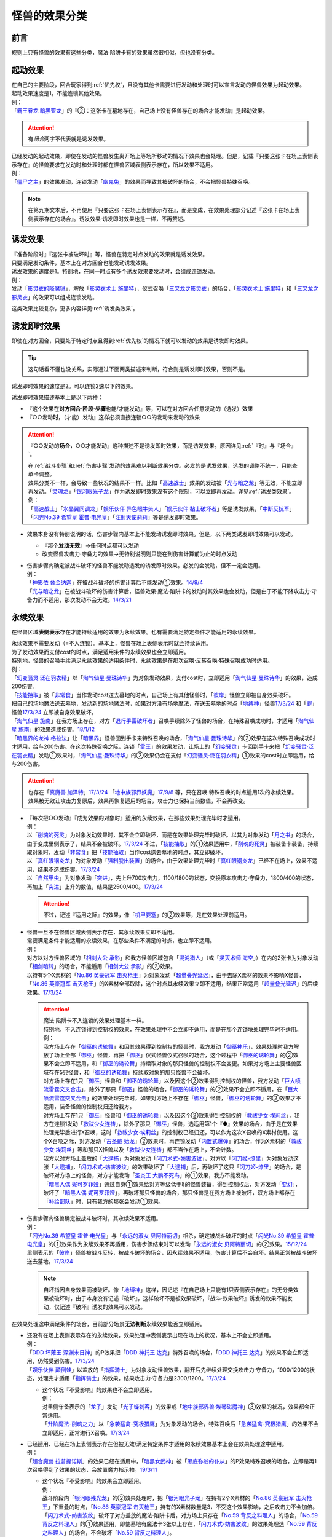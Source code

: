 .. _怪兽的效果分类:

==================
怪兽的效果分类
==================

前言
=======

规则上只有怪兽的效果有这些分类，魔法·陷阱卡有的效果虽然很相似，但也没有分类。

起动效果
===========

| 在自己的主要阶段，回合玩家得到\ :ref:`优先权`\ ，且没有其他卡需要进行发动和处理时可以宣言发动的怪兽效果为起动效果。
| 起动效果速度是1。不能连锁其他效果。
| 例：
| 「`霸王眷龙 暗黑亚龙`_」的『②：这张卡在墓地存在，自己场上没有怪兽存在的场合才能发动』是起动效果。

.. attention:: 有\ *场合*\ 两字不代表就是诱发效果。

| 已经发动的起动效果，即使在发动的怪兽发生离开场上等场所移动的情况下效果也会处理。但是，记载『只要这张卡在场上表侧表示存在』的怪兽要求在发动时和处理时都在怪兽区域表侧表示存在，所以效果不适用。
| 例：
| 「`僵尸之主`_」的效果发动，连锁发动「`幽鬼兔`_」的效果而导致其被破坏的场合，不会把怪兽特殊召唤。

.. note:: 在第九期文本后，不再使用『只要这张卡在场上表侧表示存在』，而是变成，在效果处理部分记述『这张卡在场上表侧表示存在的场合』。诱发效果·诱发即时效果也是一样，不再赘述。

诱发效果
===========

| 『准备阶段时』『这张卡被破坏时』等，怪兽在特定时点发动的效果就是诱发效果。
| 只要满足发动条件，基本上在对方回合也能发动诱发效果。
| 诱发效果的速度是1。特别地，在同一时点有多个诱发效果要发动时，会组成连锁发动。
| 例：
| 发动「`影灵衣的降魔镜`_」，解放「`影灵衣术士 施里特`_」，仪式召唤「`三叉龙之影灵衣`_」的场合，「`影灵衣术士 施里特`_」和「`三叉龙之影灵衣`_」的效果可以组成连锁发动。

这类效果比较复杂，更多内容详见\ :ref:`诱发类效果`\ 。

.. _诱发即时效果:

诱发即时效果
===============

| 即使在对方回合，只要处于特定时点且得到\ :ref:`优先权`\ 的情况下就可以发动的效果是诱发即时效果。

.. tip:: 这句话看不懂也没关系，实际通过下面两类描述来判断，符合则是诱发即时效果，否则不是。

| 诱发即时效果的速度是2。可以连锁2速以下的效果。

诱发即时效果描述基本上是以下两种：

- 『这个效果在\ **对方回合·阶段·步骤**\ 也能/才能发动』等，可以在对方回合任意发动的（选发）效果
- 『○○发动\ **时**\ ，（才能）发动』这样必须直接连锁○○的发动来发动的效果

.. attention:: 

   『○○发动的\ **场合**\ ，○○才能发动』这种描述不是诱发即时效果，而是诱发效果。原因详见\ :ref:`『时』与『场合』`\ 。

   | 在\ :ref:`战斗步骤`\ 和\ :ref:`伤害步骤`\ 发动的效果难以判断效果分类。必发的是诱发效果，选发的调整不统一，只能查单卡调整。
   | 效果分类不一样，会导致一些状况的结果不一样。比如「`高速战士`_」效果的发动被「`光与暗之龙`_」等无效，不能立即再发动。「`灵魂龙`_」「`银河眼光子龙`_」作为诱发即时效果没有这个限制，可以立即再发动。详见\ :ref:`诱发类效果`\ 。
   | 例：
   | 「`高速战士`_」「`水晶翼同调龙`_」「`娱乐伙伴 异色眼牛头人`_」「`娱乐伙伴 黏土破坏者`_」等是诱发效果，「`中断反抗军`_」「`闪光No.39 希望皇 霍普·电光皇`_」「`注射天使莉莉`_」等是诱发即时效果。

-  效果本身没有特别说明的话，伤害步骤内基本上不能发动诱发即时效果。但是，以下两类诱发即时效果可以发动。

   -  『那个\ **发动无效**\ 』→任何时点都可以发动
   -  改变怪兽攻击力·守备力的效果→无特别说明则只能在到伤害计算前为止的时点发动

-  | 伤害步骤内确定被战斗破坏的怪兽不能发动选发的诱发即时效果。必发的会发动，但不一定会适用。
   | 例：
   | 「`神影依 舍金纳迦`_」在被战斗破坏的伤害计算后不能发动①效果。\ `14/9/4 <http://www.db.yugioh-card.com/yugiohdb/faq_search.action?ope=5&fid=13562&keyword=&tag=-1>`__
   | 「`光与暗之龙`_」在被战斗破坏的伤害计算后，怪兽效果·魔法·陷阱卡的发动时其效果也会发动，但是由于不能下降攻击力·守备力而不适用，那次发动不会无效。\ `14/3/21 <http://www.db.yugioh-card.com/yugiohdb/faq_search.action?ope=5&fid=12735>`__

.. _永续效果:

永续效果
===========

在怪兽区域\ **表侧表示**\ 存在才能持续适用的效果为永续效果。也有需要满足特定条件才能适用的永续效果。

| 永续效果不需要发动（=不入连锁）。基本上，怪兽在场上表侧表示时就会持续适用。
| 为了发动效果而支付cost的时点，满足适用条件的永续效果也会立即适用。
| 特别地，怪兽的召唤手续满足永续效果的适用条件时，永续效果是在那次召唤·反转召唤·特殊召唤成功时适用。
| 例：
| 「`幻变骚灵·泛在羽衣精`_」以「`淘气仙星·曼珠诗华`_」为对象发动效果，支付cost时，立即适用「`淘气仙星·曼珠诗华`_」的效果，造成200伤害。
| 「`技能抽取`_」被「`非常食`_」当作发动cost送去墓地的时点，自己场上有其他怪兽时，「`彼岸`_」怪兽立即被自身效果破坏。
| 把自己的场地魔法送去墓地，发动新的场地魔法时，如果对方没有场地魔法，在送去墓地的时点「`地缚神`_」怪兽\ `17/3/24 <https://www.db.yugioh-card.com/yugiohdb/faq_search.action?ope=5&fid=8335&request_locale=ja>`__ 和「`罪`_」怪兽\ `17/3/24 <https://www.db.yugioh-card.com/yugiohdb/faq_search.action?ope=5&fid=9561&request_locale=ja>`__ 立即被自身效果破坏。
| 「`淘气仙星·施南`_」在我方场上存在，对方「`退行手雷破坏者`_」召唤手续除外了怪兽的场合，在特殊召唤成功时，才适用「`淘气仙星 施南`_」的效果造成伤害。\ `18/1/12 <https://www.db.yugioh-card.com/yugiohdb/faq_search.action?ope=5&fid=21740&request_locale=ja>`__
| 「`暗黑界的龙神 格拉法`_」让「`暗黑界`_」怪兽回到手卡来特殊召唤的场合，「`淘气仙星·曼珠诗华`_」的②效果在这次特殊召唤成功时才适用，给与200伤害。在这次特殊召唤之际，连锁「`雷王`_」的效果发动，让场上的「`幻变骚灵`_」卡回到手卡来把「`幻变骚灵·泛在羽衣精`_」发动①效果时，「`淘气仙星·曼珠诗华`_」的②效果仍会在支付「`幻变骚灵·泛在羽衣精`_」①效果的cost时立即适用，给与200伤害。

.. attention:: 也存在「`真魔兽 加泽特`_」\ `17/3/24 <https://www.db.yugioh-card.com/yugiohdb/faq_search.action?ope=5&fid=14300&keyword=&tag=-1&request_locale=ja>`__ 「`地中族邪界妖魔`_」\ `17/9/8 <https://www.db.yugioh-card.com/yugiohdb/faq_search.action?ope=5&fid=21394&keyword=&tag=-1&request_locale=ja>`__ 等，只在召唤·特殊召唤的时点适用1次的永续效果。效果被无效让攻击力复原后，效果再恢复适用的场合，攻击力也保持当前数值，不会再改变。

-  | 『每次把○○发动』『成为效果的对象时』适用的永续效果，在那些效果处理完毕时才适用。
   | 例：
   | 以「`削魂的死灵`_」为对象发动效果时，其不会立即破坏，而是在效果处理完毕时破坏。以其为对象发动「`月之书`_」的场合，由于变成里侧表示了，结果不会被破坏。\ `17/3/24 <https://www.db.yugioh-card.com/yugiohdb/faq_search.action?ope=5&fid=9199&keyword=&tag=-1&request_locale=ja>`__ 不过，「`技能抽取`_」的①效果适用中，「`削魂的死灵`_」被装备卡装备，持续取对象时，发动「`非常食`_」把「`技能抽取`_」当作cost送去墓地的时点，其立即破坏。
   | 以「`真红眼钢炎龙`_」为对象发动「`强制脱出装置`_」的场合，由于效果处理完毕时「`真红眼钢炎龙`_」已经不在场上，效果不适用，结果不造成伤害。\ `17/3/24 <https://www.db.yugioh-card.com/yugiohdb/faq_search.action?ope=5&fid=15434&request_locale=ja>`__
   | 以「`自然甲虫`_」为对象发动「`突进`_」，先上升700攻击力，1100/1800的状态，交换原本攻击力·守备力，1800/400的状态，再加上「`突进`_」上升的数值，结果是2500/400。\ `17/3/24 <https://www.db.yugioh-card.com/yugiohdb/faq_search.action?ope=5&fid=7&request_locale=ja>`__

   .. attention:: 不过，记述『适用之际』的效果，像「`机甲要塞`_」的②效果等，是在效果处理前适用。

-  | 怪兽一旦不在怪兽区域表侧表示存在，其永续效果立即不适用。
   | 需要满足条件才能适用的永续效果，在那些条件不满足的时点，也立即不适用。
   | 例：
   | 对方以对方怪兽区域的「`相剑大公 承影`_」和我方怪兽区域包含「`混沌猎人`_」（或「`灵灭术师 海空`_」）在内的2张卡为对象发动「`相剑暗转`_」的场合，不能适用「`相剑大公 承影`_」的②效果。
   | 以持有5个X素材的「`No.86 英豪冠军 击灭枪王`_」为对象发动「`超量叠光延迟`_」，由于去除X素材的效果不影响X怪兽，「`No.86 英豪冠军 击灭枪王`_」的X素材全部取除，这个时点其永续效果立即不适用，结果正常适用「`超量叠光延迟`_」的后续效果。\ `17/3/24 <https://www.db.yugioh-card.com/yugiohdb/faq_search.action?ope=5&fid=6890&keyword=&tag=-1&request_locale=ja>`__

   .. attention::

      | 魔法·陷阱卡不入连锁的效果处理基本一样。
      | 特别地，不入连锁得到控制权的效果，在效果处理中不会立即不适用，而是在那个连锁块处理完毕时不适用。
      | 例：
      | 我方场上存在「`御巫的诱轮舞`_」和因其效果得到控制权的怪兽时，我方发动「`御巫神乐`_」，效果处理时我方解放了场上全部「`御巫`_」怪兽，再把「`御巫`_」仪式怪兽仪式召唤的场合，这个过程中「`御巫的诱轮舞`_」的②效果不会立即不适用，和「`御巫的诱轮舞`_」持续取对象的那只怪兽的控制权不会变更。如果对方场上主要怪兽区域存在5只怪兽，和「`御巫的诱轮舞`_」持续取对象的那只怪兽不会破坏。
      | 对方场上存在1只「`御巫`_」怪兽和「`御巫的诱轮舞`_」以及因这个②效果得到控制权的怪兽，我方发动「`巨大喷流雷霆交叉合击`_」，除外了那只「`御巫`_」怪兽的场合，「`御巫的诱轮舞`_」的②效果不会立即不适用，在「`巨大喷流雷霆交叉合击`_」的效果处理完毕时，如果对方场上不存在「`御巫`_」怪兽，「`御巫的诱轮舞`_」的②效果才不适用，装备怪兽的控制权归还给我方。
      | 对方场上存在1只「`御巫`_」怪兽和「`御巫的诱轮舞`_」以及因这个②效果得到控制权的「`救祓少女·埃莉丝`_」，我方在连锁1发动「`救祓少女连祷`_」，除外了那只「`御巫`_」怪兽，选适用第1个『●』效果的场合，由于是在效果处理完毕后进行X召唤，这时「`救祓少女·埃莉丝`_」的控制权已经归还，可以作为这次X召唤的X素材使用。这个X召唤之际，对方发动「`古圣戴 始龙`_」②效果时，再连锁发动「`内置式爆弹`_」的场合，作为X素材的「`救祓少女·埃莉丝`_」等和那只X怪兽以及「`救祓少女连祷`_」都不当作在场上，不会计数。
      | 我方以对方场上盖放的「`大逮捕`_」为对象发动「`闪刀术式-妨害波纹`_」，对方以「`闪刀姬-燎里`_」为对象发动这张「`大逮捕`_」，「`闪刀术式-妨害波纹`_」的效果破坏了「`大逮捕`_」后，再破坏了这只「`闪刀姬-燎里`_」的场合，是破坏对方场上的怪兽，对方才能发动「`圣炎王 大鹏不死鸟`_」的①效果，我方不能发动。
      | 「`暗黑人偶 妮可罗菲娅`_」通过自身①效果给对方等级低于8的怪兽装备，得到控制权后，对方发动「`变幻`_」，破坏了「`暗黑人偶 妮可罗菲娅`_」，再破坏那只怪兽的场合，那只怪兽是在我方场上被破坏，双方场上都存在「`补给部队`_」时，只有我方的那张会发动①效果。

-  | 伤害步骤内怪兽确定被战斗破坏时，其永续效果不适用。
   | 例：
   | 「`闪光No.39 希望皇 霍普·电光皇`_」与「`永远的淑女 贝阿特丽切`_」相杀，确定被战斗破坏的时点「`闪光No.39 希望皇 霍普·电光皇`_」的①效果作为永续效果不再适用，伤害步骤结束时可以发动「`永远的淑女 贝阿特丽切`_」的②效果。\ `15/12/24 <http://www.db.yugioh-card.com/yugiohdb/faq_search.action?ope=5&fid=8328&keyword=&tag=-1>`__
   | 里侧表示的「`彼岸`_」怪兽被战斗反转，被战斗破坏的场合，因永续效果不适用，伤害计算后不会自坏，结果正常被战斗破坏送去墓地。\ `17/3/24 <https://www.db.yugioh-card.com/yugiohdb/faq_search.action?ope=5&fid=17032&request_locale=ja>`__

   .. note:: 自坏指因自身效果而被破坏。像「`地缚神`_」这样，因记述『在自己场上只能有1只表侧表示存在』的无分类效果被破坏时，由于本身没有记述『破坏』，这样破坏不是被效果破坏，『战斗·效果破坏』诱发的效果不能发动，仅记述『破坏』诱发的效果可以发动。

在效果处理途中满足条件的场合，目前部分场景\ **无法判断**\ 永续效果能否立即适用。

-  | 还没有在场上表侧表示存在的永续效果，效果处理中表侧表示出现在场上的状况，基本上不会立即适用。
   | 例：
   | 「`DDD 坏薙王 深渊末日神`_」的P效果把「`DDD 神托王 达克`_」特殊召唤的场合，「`DDD 神托王 达克`_」的效果不会立即适用，仍然受到伤害。\ `17/3/24 <https://www.db.yugioh-card.com/yugiohdb/faq_search.action?ope=5&fid=13506&request_locale=ja>`__
   | 「`娱乐伙伴 颠倒蛙`_」以盖放的「`指挥骑士`_」为对象发动怪兽效果，翻开后先继续处理交换攻击力·守备力，1900/1200的状态，处理完才适用「`指挥骑士`_」的效果，结果攻击力·守备力是2300/1200。\ `17/3/24 <https://www.db.yugioh-card.com/yugiohdb/faq_search.action?ope=5&fid=13223&keyword=&tag=-1&request_locale=ja>`__

   -  | 这个状况『不受影响』的效果也不会立即适用。
      | 例：
      | 对里侧守备表示的「`龙子`_」发动「`光子蝶刺客`_」的效果或「`地中族邪界兽·埃琴磁魔神`_」③效果的状况，效果都会正常适用。
      | 「`升阶魔法-削魂之力`_」以「`急袭猛禽-究极猎鹰`_」为对象发动的场合，特殊召唤后「`急袭猛禽-究极猎鹰`_」的效果不会立即适用，正常进行X召唤。\ `17/3/24 <https://www.db.yugioh-card.com/yugiohdb/faq_search.action?ope=5&fid=11302&request_locale=ja>`__

-  | 已经适用、已经在场上表侧表示存在但被无效/满足特定条件才适用的永续效果基本上会在效果处理途中适用。
   | 例：
   | 「`超合魔兽 拉普提诺斯`_」的效果已经在适用中，「`暗黑女武神`_」被「`恩底弥翁的仆从`_」的P效果特殊召唤的场合，立即是再1次召唤得到了效果的状态，会放置魔力指示物。\ `19/3/11 <https://www.db.yugioh-card.com/yugiohdb/faq_search.action?ope=5&fid=22532&keyword=&tag=-1&request_locale=ja>`__

   -  | 这个状况『不受影响』的效果会立即适用。
      | 例：
      | 战斗阶段内「`银河眼残光龙`_」的②效果处理时，把「`银河眼光子龙`_」在持有2个X素材的「`No.86 英豪冠军 击灭枪王`_」下重叠的时点，「`No.86 英豪冠军 击灭枪王`_」持有的X素材数量是3，不受这个效果影响，之后攻击力不会加倍。
      | 「`闪刀术式-妨害波纹`_」破坏了对方盖放的魔法·陷阱卡后，对方场上只存在「`No.59 背反之料理人`_」的场合，「`No.59 背反之料理人`_」的①效果适用，即使墓地有魔法卡3张以上存在，「`闪刀术式-妨害波纹`_」的效果处理选「`No.59 背反之料理人`_」的场合，不会破坏「`No.59 背反之料理人`_」。
      | 我方场上存在表侧表示的「`技能抽取`_」和效果无效的「`急袭猛禽-究极猎鹰`_」，对方以「`技能抽取`_」和1张「`魔术师`_」P怪兽卡为对象发动「`时空之灵摆读阵`_」的②效果，效果处理时那张「`魔术师`_」P怪兽卡不在场上，结果只破坏了「`技能抽取`_」，『可以选场上1张卡送去墓地』处理时，选「`急袭猛禽-究极猎鹰`_」的场合，由于「`急袭猛禽-究极猎鹰`_」的①效果恢复适用，不会送去墓地。
      | 我方以自己场上1只「`淘气仙星`_」怪兽和「`No.59 背反之料理人`_」为对象发动「`淘气仙星的花束`_」，对方连锁发动「`旋风`_」破坏「`淘气仙星的花束`_」，结果那只「`淘气仙星`_」怪兽回到手卡时，我方场上只存在「`No.59 背反之料理人`_」的场合，「`No.59 背反之料理人`_」的①效果适用，不会上升攻击力。

   -  | 『不会被效果破坏』『代替破坏』的效果可以立即适用。
      | 例：
      | 「`不死之魔王 骸骨恶魔`_」的效果适用中，里侧表示的守备力2000以下的不死族怪兽被「`蓄积硫酸的落穴`_」翻开的场合不会被破坏，保持表侧守备表示。\ `15/8/2 <http://yugioh-wiki.net/index.php?%A1%D4%A5%A2%A5%F3%A5%C7%A5%C3%A5%C8%A1%A6%A5%B9%A5%AB%A5%EB%A1%A6%A5%C7%A1%BC%A5%E2%A5%F3%A1%D5#faq>`__
      | 里侧表示的守备力2000以下的「`狱火机`_」怪兽被「`蓄积硫酸的落穴`_」的效果翻开的场合，可以适用墓地「`炼狱的死徒`_」的②效果作为破坏的代替而除外。\ `17/3/24 <https://www.db.yugioh-card.com/yugiohdb/faq_search.action?ope=5&fid=14206&request_locale=ja>`__
      | 「`武神帝-迦具土`_」在场上存在时，「`蓄积硫酸的落穴`_」翻开「`武神-倭`_」的场合，可以适用「`武神帝-迦具土`_」的效果作为破坏的代替而取除1个X素材。

-  | 不入连锁的改变表示形式等，部分效果不管是否已经在场上表侧表示存在，都不会在效果处理途中立即适用。
   | 例：
   | 「`No.41 泥睡魔兽 睡梦貘`_」在对方场上表侧守备表示存在时，那个②效果是在一个连锁块处理完毕时才适用。我方发动「`征服斗魂 螺旋流辻风`_」把守备表示的「`征服斗魂`_」怪兽变成攻击表示后，选「`No.41 泥睡魔兽 睡梦貘`_」变成里侧守备表示的场合，那只变成攻击表示的「`征服斗魂`_」怪兽就这样保持攻击表示。\ `25/6/13 <https://www.db.yugioh-card.com/yugiohdb/faq_search.action?ope=5&fid=24186&keyword=&tag=-1&request_locale=ja>`__
   | 场上存在「`等级限制B地区`_」时，「`超重武者 大八-8`_」可以发动③效果。这时，「`超重武者 大八-8`_」变成攻击表示后，要先进行『从卡组把1只「`超重武者装留`_」怪兽加入手卡』的处理，在这个效果处理完毕时，「`超重武者 大八-8`_」再立即变成守备表示。\ `23/7/15 <https://www.db.yugioh-card.com/yugiohdb/faq_search.action?ope=5&fid=20287&keyword=&tag=-1&request_locale=ja>`__

   -  | 『效果无效』的效果不会立即适用。
      | 例：
      | 「`停战协定`_」把里侧的「`人造人-念力震慑者`_」反转，会继续给予对方效果伤害。\ `15/6/25 <http://www.db.yugioh-card.com/yugiohdb/faq_search.action?ope=5&fid=10072&keyword=&tag=-1>`__
      | 「`幻变骚灵协议`_」效果适用中，被「`技能抽取`_」等效果无效的「`幻变骚灵·网络傀儡师`_」发动效果，把「`幻变骚灵协议`_」送去墓地的场合，后续处理正常进行，仍会特殊召唤怪兽。\ `18/9/3 <https://www.db.yugioh-card.com/yugiohdb/faq_search.action?ope=5&fid=193&keyword=&tag=-1&request_locale=ja>`__

      .. attention::

         | 特别地，「`王家长眠之谷`_」在处理途中适用的场合，会让涉及墓地的效果立即不适用。但这不是把那个效果无效。
         | 例：
         | 对方场上存在「`王家长眠之谷`_」，自己场上存在「`封印师 明晴`_」「`魔法封印咒符`_」和宣言恐龙族的「`DNA改造手术`_」，以「`封印师 明晴`_」和墓地1只怪兽为对象发动「`辉龙星-蚣蝮`_」「`食魂窃蛋龙`_」②效果的场合，「`封印师 明晴`_」破坏的时点「`魔法封印咒符`_」也被破坏，「`王家长眠之谷`_」的效果适用，不会从墓地特殊召唤怪兽。19/10/11
         | 「`幻变骚灵协议`_」「`王家长眠之谷`_」的②效果适用中，「`幻变骚灵·网络傀儡师`_」发动效果，处理时即使不是把「`幻变骚灵协议`_」送去墓地，这个效果也不适用（不是无效）。\ `22/2/6 <https://www.db.yugioh-card.com/yugiohdb/faq_search.action?ope=5&fid=14915&keyword=&tag=-1&request_locale=ja>`__

-  | 部分效果不管是否已经在场上表侧表示，都会在效果处理途中立即适用。
   | 例：
   | 「`混沌无限`_」的效果处理时让里侧表示的「`虚无魔人`_」变成表侧表示的场合，「`虚无魔人`_」的效果立即适用，特殊召唤的处理不进行。\ `18/2/1 <http://yugioh-wiki.net/index.php?%A1%D4%A5%AB%A5%AA%A5%B9%A1%A6%A5%A4%A5%F3%A5%D5%A5%A3%A5%CB%A5%C6%A5%A3%A1%D5#faq>`__

-  | 部分效果非常难以判断，特定场景的处理不同。
   | 例：
   | 「`地缚神 维拉科查·拉斯卡`_」召唤成功时发动效果，让场地魔法回到卡组的场合，自身效果不会立即适用，而是在效果处理完毕时适用。\ `17/3/24 <https://www.db.yugioh-card.com/yugiohdb/faq_search.action?ope=5&fid=9006&keyword=&tag=-1&request_locale=ja>`__
   | 对方场上没有场地魔法，自己发动「`虚拟世界`_」把当前的场地魔法送去墓地时，「`罪`_」怪兽立即被破坏，再发动新的场地魔法。\ `17/7/13 <https://www.db.yugioh-card.com/yugiohdb/faq_search.action?ope=5&fid=14639&request_locale=ja>`__ 此外，这个场合「`地缚神 维拉科查·拉斯卡`_」也一样立即被破坏。

   .. attention::

      | 此处「`地缚神`_」怪兽等的自坏类永续效果似乎只在场地魔法交替时会立即破坏自身。其他场景的效果处理时不能立即适用自身的永续效果。
      | 例：
      | 「`御巫的水舞蹈`_」装备在「`彼岸`_」怪兽或「`罪`_」怪兽上，发动②效果，特殊召唤了「`御巫`_」怪兽后，装备给那只怪兽的状况，「`彼岸`_」怪兽的②效果或「`罪`_」怪兽的③效果不会立即适用，不会破坏，回到手卡。
      | 场上没有场地魔法，我方怪兽区域存在装备了对方「`御巫的水舞蹈`_」的「`罪`_」怪兽时，对方发动「`废铁双生龙`_」的『选择的自己的卡破坏，选择的对方的卡回到手卡』效果，破坏「`御巫的水舞蹈`_」的时点，「`罪`_」怪兽不会立即破坏，对方可以让「`罪`_」怪兽回到手卡。
      | 场上没有场地魔法，我方怪兽区域存在装备了对方「`御巫的水舞蹈`_」的「`罪`_」怪兽时，对方把风属性怪兽解放上级召唤「`烈风帝 莱扎`_」成功时发动①效果，『那些卡用喜欢的顺序回到持有者卡组最上面』处理时，让「`御巫的水舞蹈`_」回到卡组后，「`罪`_」怪兽不会立即破坏，『●可以以场上1张卡为对象回到持有者手卡』处理时对方可以让「`罪`_」怪兽回到手卡。
      | 只有对方场上存在场地魔法，我方场上存在「`罪`_」怪兽时，对方发动「`废铁双生龙`_」的『选择的自己的卡破坏，选择的对方的卡回到手卡』效果，破坏场地魔法的时点，「`罪`_」怪兽不会立即破坏，对方可以让「`罪`_」怪兽回到手卡。
      | 只有对方场上存在场地魔法，我方场上存在「`罪`_」怪兽时，对方把风属性怪兽解放上级召唤「`烈风帝 莱扎`_」成功时发动①效果，『那些卡用喜欢的顺序回到持有者卡组最上面』处理时，让场地魔法回到卡组后，「`罪`_」怪兽不会立即破坏，『●可以以场上1张卡为对象回到持有者手卡』处理时对方可以让「`罪`_」怪兽回到手卡。
      | 对方场上存在「`地缚神 真红莲新星`_」，「`混沌魅惑的女王`_」发动②效果，装备另1张「`地缚神 真红莲新星`_」，卡名变成同名卡的场合，可以再从自己的卡组·墓地把1只暗属性「`魅惑的女王`_」怪兽特殊召唤，之后由于场上只能存在1只「`地缚神`_」怪兽，这只「`混沌魅惑的女王`_」立即破坏。

.. _无种类效果:

无种类效果
=============

| 不属于永续效果、起动效果、诱发效果、诱发即时效果中任意一种的怪兽效果称为无种类效果。
| 基本上无种类效果不入连锁。特别地，「`巴比伦栗子`_」的③效果是需要发动的无种类效果。\ `21/6/12 <https://www.db.yugioh-card.com/yugiohdb/faq_search.action?ope=4&cid=16401&request_locale=ja>`__

-  | 无种类效果属于怪兽效果。因此\ **可以被无效**\ 。
   | 例：
   | 场上效果无效状态的「`影灵衣术士 施里特`_」的①效果不适用。
   | 「`王家长眠之谷`_」的②效果适用中，墓地「`暗黑界的龙神 格拉法`_」把自身特殊召唤的效果会被无效且不能使用，不能只让怪兽回到手卡。\ `16/12/17 <http://www.db.yugioh-card.com/yugiohdb/faq_search.action?ope=5&fid=20408&keyword=&tag=-1>`__
   | 如何判断一只怪兽的召唤手续是不是怪兽效果→\ :ref:`特殊召唤怪兽`\ 。

-  | 无种类效果基本上不需要发动=不入连锁。与永续效果的区别是\ **即使不在场上表侧表示存在**\ 也\ **可能适用**\ 。
   | 被战斗破坏确定时，无种类效果是否仍适用\ **难以判断**\ 。
   | 例：
   | 解放怪兽·永续陷阱上级召唤的「`真龙剑皇 卓辉星·拼图`_」被战斗破坏的伤害计算后，自身无种类效果不适用。
   | 场上已经表侧表示存在1只效果被无效的「`地缚神`_」怪兽，用「`天威之龙鬼神`_」攻击里侧表示的「`地缚神`_」怪兽，其被战斗破坏的场合，也会在伤害计算后就因数量限制破坏送去墓地，「`天威之龙鬼神`_」的②效果不会发动。
   | 场上存在「`技能抽取`_」「`罪 青眼白龙`_」时，手卡「`罪 青眼白龙`_」的效果没被无效，仍然不能特殊召唤。\ `17/3/24 <https://www.db.yugioh-card.com/yugiohdb/faq_search.action?ope=5&fid=9563&request_locale=ja>`__
   | 「`沼地的魔神王`_」「`心眼的女神`_」「`寄生融合虫`_」等可以代替作为融合素材的无种类效果，在手卡·场上·墓地存在时都可以适用。在卡组存在的场合不适用。\ `17/3/24 <https://www.db.yugioh-card.com/yugiohdb/faq_search.action?ope=5&fid=13184&request_locale=ja>`__ 被除外的状态也不适用。\ `17/3/24 <https://www.db.yugioh-card.com/yugiohdb/faq_search.action?ope=5&fid=20116&request_locale=ja>`__

   .. attention:: 「`地缚神`_」等数量限制效果本身没有记述『破坏』，这样被破坏不是被效果破坏。「`地缚大神官`_」的效果适用中，是让「`地缚神`_」怪兽在没有场地魔法时不会被破坏。\ `16/8/25 <https://www.db.yugioh-card.com/yugiohdb/faq_search.action?ope=4&cid=8760&request_locale=ja>`__

-  | 和永续效果一样，多个无种类效果同时满足条件时，回合玩家的优先适用，同一玩家可以自行决定适用顺序。
   | 例：
   | 自己场上2只里侧表示的「`彼岸的诗人 维吉尔`_」被「`停战协定`_」的效果反转的场合，选其中1个破坏，由于这个①效果本身没有记述『破坏』，这样被破坏不是被效果破坏，不能发动③效果。\ `17/3/24 <https://www.db.yugioh-card.com/yugiohdb/faq_search.action?ope=5&fid=17229&request_locale=ja>`__

-  | 无种类效果在效果处理途中满足条件的场合，基本上可以立即适用。
   | 例：
   | 「`暗黑女武神`_」被「`恩底弥翁的仆从`_」的P效果特殊召唤的场合，自身效果立即适用，是通常怪兽，不能放置魔力指示物。\ `19/3/11 <https://www.db.yugioh-card.com/yugiohdb/faq_search.action?ope=5&fid=22532&keyword=&tag=-1&request_locale=ja>`__

-  以下是一些无种类效果的例子：

   -  『这张卡离场时，直接从游戏中除外』
   -  『这个方法通常召唤的这张卡的原本攻击力变成～～』
   -  『这张卡在怪兽区域上被破坏的场合，可以不送去墓地当作永续魔法卡使用在自己的魔法&陷阱卡区域表侧表示放置』
   -  『这张卡可以当作魔法卡使用从手卡到魔法与陷阱卡区域盖放』
   -  『在自己场上只能有1只表侧表示存在』
   -  『这张卡可以代替1只融合素材怪兽』
   -  『用～～为素材的XYZ怪兽得到以下效果』

多个不入连锁的效果适用的场合
===============================

先后适用
------------

同一类型的多个效果适用的场合，有如下规则：

-  | 攻守等数值的增减、各种行动追加成本·条件的效果可以叠加适用。
   | 例：
   | 场上存在「`通行税`_」「`通行增税`_」各2张时，双方玩家若不支付1000基本分并把2张手卡送去墓地就不能攻击宣言。

-  | 『只有1次不被战斗破坏』『只有1次可以继续攻击』这样『只有1次』的效果，即使存在多个，结果也只有1次适用。
   | 必须适用的场合，在最初满足条件的时点立即全部适用。
   | 例：
   | 自己场上存在2只「`圣珖神龙 星尘·零`_」时，自己场上的卡被破坏之际，这2只的①效果都立即适用，不被那次破坏，之后第2次被破坏之际，正常被破坏。结果和只存在1只没有区别。\ `17/3/24 <https://www.db.yugioh-card.com/yugiohdb/faq_search.action?ope=5&fid=16069&keyword=&tag=-1&request_locale=ja>`__
   | 我方魔法·陷阱卡区域存在2张「`女神的圣弓-矢月`_」装备了不同的怪兽，对方在战斗阶段中发动效果的场合，这2张「`女神的圣弓-矢月`_」的③效果都适用，那个效果无效，这2只装备怪兽分别可以作2次攻击。\ `17/3/24 <https://www.db.yugioh-card.com/yugiohdb/faq_search.action?ope=5&fid=15882&keyword=&tag=-1&request_locale=ja>`__

-  | 变更属性·种族·表示形式等『变成』某个状态的效果，最后适用的效果决定结果。
   | 例：
   | 场上存在「`不死世界`_」，发动「`DNA改造手术`_」的场合，结果表侧表示的怪兽都变成「`DNA改造手术`_」发动时宣言的种族。场上存在「`DNA改造手术`_」，发动「`不死世界`_」的场合，表侧表示的怪兽都变成不死族。\ `17/3/24 <https://www.db.yugioh-card.com/yugiohdb/faq_search.action?ope=5&fid=7468&keyword=&tag=-1&request_locale=ja>`__
   | 「`梦幻崩影·独角兽`_」在场上存在，互相连接状态的「`幻崩`_」怪兽是3只的状况，发动「`撕裂时间的魔瞳`_」的场合，通常抽卡数量是2；发动「`撕裂时间的魔瞳`_」后，特殊召唤了「`梦幻崩影·独角兽`_」，互相连接状态的「`幻崩`_」怪兽是3只的状况，通常抽卡数量是3。\ `23/3/5 <https://yugioh-wiki.net/index.php?%C4%CC%BE%EF%A4%CE%A5%C9%A5%ED%A1%BC#faq>`__

-  | 『不能』类的效果，不论适用顺序，都会优先适用。
   | 例：
   | 场上存在「`大宇宙`_」「`王宫的铁壁`_」，不论哪个最后适用，结果都是「`王宫的铁壁`_」的①效果适用，不能把卡除外。\ `17/3/24 <https://www.db.yugioh-card.com/yugiohdb/faq_search.action?ope=5&fid=7460&keyword=&tag=-1&request_locale=ja>`__

不同类型的多个效果适用的场合，大致按类型划分，在先后适用的场合，适用顺序如下：

1. 效果无效·不受效果影响
2. 变更属性·种族·攻守·表示形式等
3. 破坏·送去墓地

| 例：
| 对方场上存在守备表示的「`No.41 泥睡魔兽 睡梦貘`_」，②效果适用中的状况，攻击表示X召唤「`DDD 双晓王 末法神`_」的场合，「`DDD 双晓王 末法神`_」的①效果先适用，不会变成守备表示，「`No.41 泥睡魔兽 睡梦貘`_」的效果无效。「`超骑甲虫 绝对大力独角仙`_」的①效果也一样，先不受这个效果影响，结果不会变成守备表示。\ `24/4/17 <https://www.db.yugioh-card.com/yugiohdb/faq_search.action?ope=5&fid=24009&keyword=&tag=-1&request_locale=ja>`__
| 自己场上存在「`群雄割据`_」和宣言魔法师族的「`DNA改造手术`_」，里侧表示的怪兽受到攻击反转的场合，先变成魔法师族，因此自己场上只有魔法师族，「`群雄割据`_」的处理不会把这只怪兽送去墓地。\ `17/3/24 <https://www.db.yugioh-card.com/yugiohdb/faq_search.action?ope=5&fid=6242&keyword=&tag=-1&request_locale=ja>`__

-  | 效果无效的不入连锁效果已经存在时，再出现不受效果影响的不入连锁效果的场合，被无效而不适用。
   | 不受效果影响的效果已经存在时，再出现效果无效的不入连锁效果的场合，不受影响，不会被无效。
   | 例：
   | 「`龙子`_」在场上存在时，特殊召唤「`命运英雄 血魔-D`_」的场合，「`龙子`_」的效果不会被无效。
   | 「`命运英雄 血魔-D`_」在场上存在时，S召唤「`龙子`_」的场合，「`龙子`_」的①效果无效，仍然会受到其他怪兽效果的影响。\ `17/3/24 <https://www.db.yugioh-card.com/yugiohdb/faq_search.action?ope=5&fid=14636&keyword=&tag=-1&request_locale=ja>`__
   | 对方场上存在2只「`命运英雄 血魔-D`_」，发动「`精神操作`_」得到1只控制权时，由于另1只的效果已经适用了，后得到的这只被无效。\ `17/3/24 <https://www.db.yugioh-card.com/yugiohdb/faq_search.action?ope=5&fid=9049&request_locale=ja>`__

同一时点适用
---------------

| 多个同类型的不入连锁效果在同一时点适用时，基本上回合玩家的先适用，非回合玩家的后适用。
| 同一玩家的状况，自行决定适用顺序。
| 例：
| 双方场上都存在「`命运英雄 血魔-D`_」时，发动「`技能抽取`_」，都被无效的状况，在我方回合，任意玩家发动「`旋风`_」破坏「`技能抽取`_」的场合，我方「`命运英雄 血魔-D`_」的①效果先适用，对方的「`命运英雄 血魔-D`_」无效；在对方回合，任意玩家发动「`旋风`_」破坏「`技能抽取`_」的场合，对方「`命运英雄 血魔-D`_」的①效果先适用，我方的「`命运英雄 血魔-D`_」无效。
| 双方场上都存在里侧表示的「`命运英雄 血魔-D`_」，发动「`停战协定`_」让它们都变成表侧表示的场合，先适用回合玩家的「`命运英雄 血魔-D`_」的①效果，结果非回合玩家的「`命运英雄 血魔-D`_」的效果被无效。\ `wiki <https://yugioh-wiki.net/index.php?%A1%D4%A3%C4%A1%DD%A3%C8%A3%C5%A3%D2%A3%CF%20%A3%C2%A3%EC%A3%EF%A3%EF%A1%DD%A3%C4%A1%D5#faq1>`__
| 自己场上存在盖放的「`邪神 神之化身`_」和「`邪神 恐惧之源`_」，因「`停战协定`_」的效果同时反转的场合，自己可以任选它们效果的适用顺序：「`邪神 神之化身`_」的②效果先适用的场合，其攻击力先变成4100，再因「`邪神 恐惧之源`_」的①效果变成2050；「`邪神 恐惧之源`_」的①效果先适用的场合，「`邪神 神之化身`_」的攻击力先减半(0/2=0)，再变成4100。\ `07/4/24 <https://yugioh-wiki.net/index.php?%A1%D4%BC%D9%BF%C0%A5%A2%A5%D0%A5%BF%A1%BC%A1%D5#faq2>`__

-  | 『效果无效』『不受效果影响』在同一时点适用的场合，『不受效果影响』先适用。
   | 例：
   | 「`技能抽取`_」的①效果适用中，我方特殊召唤了「`黑羽-重装铠翼鸦`_」，之后对方特殊召唤了「`命运英雄 血魔-D`_」的状况，不论是在哪个玩家的回合发动「`旋风`_」破坏「`技能抽取`_」，「`黑羽-重装铠翼鸦`_」的①效果先适用，不会被「`命运英雄 血魔-D`_」的①效果无效。
   | 对方场上存在「`技能抽取`_」和「`尤尼科之影灵衣`_」，我方X召唤「`急袭猛禽-究极猎鹰`_」，效果无效的状况，不论是在哪个玩家的回合发动「`旋风`_」破坏「`技能抽取`_」，「`急袭猛禽-究极猎鹰`_」的①效果先适用，不会被「`尤尼科之影灵衣`_」的②效果无效。
   | 对方场上存在「`命运英雄 血魔-D`_」，我方场上特殊召唤了「`龙子`_」，效果无效的状况，发动「`魔炮战机 达磨羯磨`_」把全场怪兽变成里侧表示，再不论是在哪个玩家的回合发动「`W星云陨石`_」让怪兽全部变成表侧表示的场合，「`龙子`_」的①效果先适用，不会被「`命运英雄 血魔-D`_」的①效果无效。
   | 因「`技能抽取`_」而被无效的「`耳边风风鸟`_」攻击对方攻击力0的怪兽，那个伤害计算时发动「`禁忌的圣典`_」，「`技能抽取`_」「`耳边风风鸟`_」都被无效的状况，伤害步骤结束时之后，「`技能抽取`_」「`耳边风风鸟`_」的效果都恢复适用的场合，「`耳边风风鸟`_」的①效果先适用，不再被无效。

   .. attention::

      | 如果是多个效果无效的效果适用中，其中1个不适用的场合，不受效果影响的效果仍然会因其他效果无效的效果适用中而被无效。
      | 例：
      | 「`技能抽取`_」的①效果适用中，召唤「`隐藏的机壳杀手 物质主义`_」，效果无效的状况，以其为对象发动「`起动的机壳`_」的场合，下个回合这只「`隐藏的机壳杀手 物质主义`_」仍然无效。\ `15/7/11 <http://yugioh-wiki.net/index.php?%A1%D4%B5%AF%C6%B0%A4%B9%A4%EB%B5%A1%B3%CC%A1%D5#faq>`__

-  | 特别地，存在一些必须适用某个效果的例子。
   | 例：
   | 「`魔犀族战士`_」和「`彼岸`_」怪兽同时特殊召唤的场合，以及「`魔犀族战士`_」存在时，特殊召唤「`彼岸`_」怪兽的场合，「`彼岸`_」怪兽都不会被自身效果破坏。\ `17/3/24 <https://www.db.yugioh-card.com/yugiohdb/faq_search.action?ope=5&fid=9054&request_locale=ja>`__

.. _`娱乐伙伴 颠倒蛙`: https://ygocdb.com/card/name/娱乐伙伴%20颠倒蛙
.. _`削魂的死灵`: https://ygocdb.com/card/name/削魂的死灵
.. _`铁兽的抗战`: https://ygocdb.com/card/name/铁兽的抗战
.. _`升阶魔法-削魂之力`: https://ygocdb.com/card/name/升阶魔法-削魂之力
.. _`炼狱的死徒`: https://ygocdb.com/card/name/炼狱的死徒
.. _`王家长眠之谷`: https://ygocdb.com/card/name/王家长眠之谷
.. _`废铁双生龙`: https://ygocdb.com/card/name/废铁双生龙
.. _`混沌猎人`: https://ygocdb.com/card/name/混沌猎人
.. _`幻变骚灵协议`: https://ygocdb.com/card/name/幻变骚灵协议
.. _`影灵衣术士 施里特`: https://ygocdb.com/card/name/影灵衣术士%20施里特
.. _`魔犀族战士`: https://ygocdb.com/card/name/魔犀族战士
.. _`巴比伦栗子`: https://ygocdb.com/card/name/巴比伦栗子
.. _`急袭猛禽-究极猎鹰`: https://ygocdb.com/card/name/急袭猛禽-究极猎鹰
.. _`非常食`: https://ygocdb.com/card/name/非常食
.. _`龙破坏之剑士-破坏剑士`: https://ygocdb.com/card/name/龙破坏之剑士-破坏剑士
.. _`御巫的水舞蹈`: https://ygocdb.com/card/name/御巫的水舞蹈
.. _`影灵衣的降魔镜`: https://ygocdb.com/card/name/影灵衣的降魔镜
.. _`破戒蛮龙-破坏龙`: https://ygocdb.com/card/name/破戒蛮龙-破坏龙
.. _`幻变骚灵·泛在羽衣精`: https://ygocdb.com/card/name/幻变骚灵·泛在羽衣精
.. _`光与暗之龙`: https://ygocdb.com/card/name/光与暗之龙
.. _`超量叠光延迟`: https://ygocdb.com/card/name/超量叠光延迟
.. _`烈风帝 莱扎`: https://ygocdb.com/card/name/烈风帝%20莱扎
.. _`不死世界`: https://ygocdb.com/card/name/不死世界
.. _`沼地的魔神王`: https://ygocdb.com/card/name/沼地的魔神王
.. _`天威之龙鬼神`: https://ygocdb.com/card/name/天威之龙鬼神
.. _`高速战士`: https://ygocdb.com/card/name/高速战士
.. _`霸王眷龙 暗黑亚龙`: https://ygocdb.com/card/name/霸王眷龙%20暗黑亚龙
.. _`武神-倭`: https://ygocdb.com/card/name/武神-倭
.. _`混沌无限`: https://ygocdb.com/card/name/混沌无限
.. _`辉龙星-蚣蝮`: https://ygocdb.com/card/name/辉龙星-蚣蝮
.. _`罪 青眼白龙`: https://ygocdb.com/card/name/罪%20青眼白龙
.. _`魔法封印咒符`: https://ygocdb.com/card/name/魔法封印咒符
.. _`星态龙`: https://ygocdb.com/card/name/星态龙
.. _`武神帝-迦具土`: https://ygocdb.com/card/name/武神帝-迦具土
.. _`铁兽战线 徒花之费莉吉特`: https://ygocdb.com/card/name/铁兽战线%20徒花之费莉吉特
.. _`DDD 神托王 达克`: https://ygocdb.com/card/name/DDD%20神托王%20达克
.. _`奇妙超量`: https://ygocdb.com/card/name/奇妙超量
.. _`地缚大神官`: https://ygocdb.com/card/name/地缚大神官
.. _`真魔兽 加泽特`: https://ygocdb.com/card/name/真魔兽%20加泽特
.. _`突进`: https://ygocdb.com/card/name/突进
.. _`封印师 明晴`: https://ygocdb.com/card/name/封印师%20明晴
.. _`淘气仙星 施南`: https://ygocdb.com/card/name/淘气仙星%20施南
.. _`王宫的铁壁`: https://ygocdb.com/card/name/王宫的铁壁
.. _`精神操作`: https://ygocdb.com/card/name/精神操作
.. _`No.86 英豪冠军 击灭枪王`: https://ygocdb.com/card/name/No.86%20英豪冠军%20击灭枪王
.. _`邪神 神之化身`: https://ygocdb.com/card/name/邪神%20神之化身
.. _`影灵衣术士 施里特`: https://ygocdb.com/card/name/影灵衣术士%20施里特
.. _`暗黑女武神`: https://ygocdb.com/card/name/暗黑女武神
.. _`技能抽取`: https://ygocdb.com/card/name/技能抽取
.. _`群雄割据`: https://ygocdb.com/card/name/群雄割据
.. _`彼岸的诗人 维吉尔`: https://ygocdb.com/card/name/彼岸的诗人%20维吉尔
.. _`狱火机`: https://ygocdb.com/?search=狱火机
.. _`彼岸`: https://ygocdb.com/?search=彼岸
.. _`地缚神`: https://ygocdb.com/?search=地缚神
.. _`强制脱出装置`: https://ygocdb.com/card/name/强制脱出装置
.. _`铁兽战线 克拉斯`: https://ygocdb.com/card/name/铁兽战线%20克拉斯
.. _`银河眼光子龙`: https://ygocdb.com/card/name/银河眼光子龙
.. _`DDD 双晓王 末法神`: https://ygocdb.com/card/name/DDD%20双晓王%20末法神
.. _`虚拟世界`: https://ygocdb.com/card/name/虚拟世界
.. _`暗黑界`: https://ygocdb.com/?search=暗黑界
.. _`大宇宙`: https://ygocdb.com/card/name/大宇宙
.. _`水晶翼同调龙`: https://ygocdb.com/card/name/水晶翼同调龙
.. _`重力炮`: https://ygocdb.com/card/name/重力炮
.. _`食魂窃蛋龙`: https://ygocdb.com/card/name/食魂窃蛋龙
.. _`幻变骚灵`: https://ygocdb.com/?search=幻变骚灵
.. _`蓄积硫酸的落穴`: https://ygocdb.com/card/name/蓄积硫酸的落穴
.. _`DDD 坏薙王 深渊末日神`: https://ygocdb.com/card/name/DDD%20坏薙王%20深渊末日神
.. _`命运英雄 血魔-D`: https://ygocdb.com/card/name/命运英雄%20血魔-D
.. _`指挥骑士`: https://ygocdb.com/card/name/指挥骑士
.. _`心眼的女神`: https://ygocdb.com/card/name/心眼的女神
.. _`幻变骚灵·网络傀儡师`: https://ygocdb.com/card/name/幻变骚灵·网络傀儡师
.. _`相剑暗转`: https://ygocdb.com/card/name/相剑暗转
.. _`月之书`: https://ygocdb.com/card/name/月之书
.. _`三叉龙之影灵衣`: https://ygocdb.com/card/name/三叉龙之影灵衣
.. _`地中族邪界妖魔`: https://ygocdb.com/card/name/地中族邪界妖魔
.. _`真龙剑皇 卓辉星·拼图`: https://ygocdb.com/card/name/真龙剑皇%20卓辉星·拼图
.. _`灵灭术师 海空`: https://ygocdb.com/card/name/灵灭术师%20海空
.. _`御巫`: https://ygocdb.com/?search=御巫
.. _`龙子`: https://ygocdb.com/card/name/龙子
.. _`超合魔兽 拉普提诺斯`: https://ygocdb.com/card/name/超合魔兽%20拉普提诺斯
.. _`灵魂龙`: https://ygocdb.com/card/name/灵魂龙
.. _`铁兽战线 姬特`: https://ygocdb.com/card/name/铁兽战线%20姬特
.. _`御前试合`: https://ygocdb.com/card/name/御前试合
.. _`暗黑界的龙神 格拉法`: https://ygocdb.com/card/name/暗黑界的龙神%20格拉法
.. _`退行手雷破坏者`: https://ygocdb.com/card/name/退行手雷破坏者
.. _`注射天使莉莉`: https://ygocdb.com/card/name/注射天使莉莉
.. _`僵尸之主`: https://ygocdb.com/card/name/僵尸之主
.. _`停战协定`: https://ygocdb.com/card/name/停战协定
.. _`邪神 恐惧之源`: https://ygocdb.com/card/name/邪神%20恐惧之源
.. _`自然甲虫`: https://ygocdb.com/card/name/自然甲虫
.. _`真红眼钢炎龙`: https://ygocdb.com/card/name/真红眼钢炎龙
.. _`No.4 猛毒刺胞 隐形水母怪`: https://ygocdb.com/card/name/No.4%20猛毒刺胞%20隐形水母怪
.. _`机甲要塞`: https://ygocdb.com/card/name/机甲要塞
.. _`闪光No.39 希望皇 霍普·电光皇`: https://ygocdb.com/card/name/闪光No.39%20希望皇%20霍普·电光皇
.. _`幽鬼兔`: https://ygocdb.com/card/name/幽鬼兔
.. _`恩底弥翁的仆从`: https://ygocdb.com/card/name/恩底弥翁的仆从
.. _`淘气仙星·施南`: https://ygocdb.com/card/name/淘气仙星·施南
.. _`永远的淑女 贝阿特丽切`: https://ygocdb.com/card/name/永远的淑女%20贝阿特丽切
.. _`地缚神 维拉科查·拉斯卡`: https://ygocdb.com/card/name/地缚神%20维拉科查·拉斯卡
.. _`寄生融合虫`: https://ygocdb.com/card/name/寄生融合虫
.. _`淘气仙星·曼珠诗华`: https://ygocdb.com/card/name/淘气仙星·曼珠诗华
.. _`罪`: https://ygocdb.com/?search=罪
.. _`中断反抗军`: https://ygocdb.com/card/name/中断反抗军
.. _`虚无魔人`: https://ygocdb.com/card/name/虚无魔人
.. _`相剑大公 承影`: https://ygocdb.com/card/name/相剑大公%20承影
.. _`人造人-念力震慑者`: https://ygocdb.com/card/name/人造人-念力震慑者
.. _`神影依 舍金纳迦`: https://ygocdb.com/card/name/神影依%20舍金纳迦
.. _`雷王`: https://ygocdb.com/card/name/雷王
.. _`不死之魔王 骸骨恶魔`: https://ygocdb.com/card/name/不死之魔王%20骸骨恶魔
.. _`DNA改造手术`: https://ygocdb.com/card/name/DNA改造手术
.. _`闪刀术式-妨害波纹`: https://ygocdb.com/card/name/闪刀术式-妨害波纹
.. _`No.59 背反之料理人`: https://ygocdb.com/card/name/No.59%20背反之料理人
.. _`银河眼残光龙`: https://ygocdb.com/card/name/银河眼残光龙
.. _`超重武者装留`: https://ygocdb.com/?search=超重武者装留
.. _`超重武者 大八-8`: https://ygocdb.com/card/name/超重武者%20大八-8
.. _`等级限制B地区`: https://ygocdb.com/card/name/等级限制B地区
.. _`No.41 泥睡魔兽 睡梦貘`: https://ygocdb.com/card/name/No.41%20泥睡魔兽%20睡梦貘
.. _`征服斗魂`: https://ygocdb.com/?search=征服斗魂
.. _`征服斗魂 螺旋流辻风`: https://ygocdb.com/card/name/征服斗魂%20螺旋流辻风
.. _`幻崩`: https://ygocdb.com/?search=幻崩
.. _`梦幻崩影·独角兽`: https://ygocdb.com/card/name/梦幻崩影·独角兽
.. _`撕裂时间的魔瞳`: https://ygocdb.com/card/name/撕裂时间的魔瞳
.. _`魔术师`: https://ygocdb.com/?search=魔术师
.. _`旋风`: https://ygocdb.com/card/name/旋风
.. _`淘气仙星`: https://ygocdb.com/?search=淘气仙星
.. _`淘气仙星的花束`: https://ygocdb.com/card/name/淘气仙星的花束
.. _`时空之灵摆读阵`: https://ygocdb.com/card/name/时空之灵摆读阵
.. _`超骑甲虫 绝对大力独角仙`: https://ygocdb.com/card/name/超骑甲虫%20绝对大力独角仙
.. _`御巫神乐`: https://ygocdb.com/card/name/御巫神乐
.. _`御巫的诱轮舞`: https://ygocdb.com/card/name/御巫的诱轮舞
.. _`巨大喷流雷霆交叉合击`: https://ygocdb.com/card/name/巨大喷流雷霆交叉合击
.. _`救祓少女连祷`: https://ygocdb.com/card/name/救祓少女连祷
.. _`救祓少女·埃莉丝`: https://ygocdb.com/card/name/救祓少女·埃莉丝
.. _`内置式爆弹`: https://ygocdb.com/card/name/内置式爆弹
.. _`闪刀姬-燎里`: https://ygocdb.com/card/name/闪刀姬-燎里
.. _`古圣戴 始龙`: https://ygocdb.com/card/name/古圣戴%20始龙
.. _`大逮捕`: https://ygocdb.com/card/name/大逮捕
.. _`圣炎王 大鹏不死鸟`: https://ygocdb.com/card/name/圣炎王%20大鹏不死鸟
.. _`暗黑人偶 妮可罗菲娅`: https://ygocdb.com/card/name/暗黑人偶%20妮可罗菲娅
.. _`变幻`: https://ygocdb.com/card/name/变幻
.. _`补给部队`: https://ygocdb.com/card/name/补给部队
.. _`混沌魅惑的女王`: https://ygocdb.com/card/name/混沌魅惑的女王
.. _`地缚神 真红莲新星`: https://ygocdb.com/card/name/地缚神%20真红莲新星
.. _`魅惑的女王`: https://ygocdb.com/?search=魅惑的女王
.. _`娱乐伙伴 异色眼牛头人`: https://ygocdb.com/card/name/娱乐伙伴%20异色眼牛头人
.. _`娱乐伙伴 黏土破坏者`: https://ygocdb.com/card/name/娱乐伙伴%20黏土破坏者
.. _`尤尼科之影灵衣`: https://ygocdb.com/card/name/尤尼科之影灵衣
.. _`W星云陨石`: https://ygocdb.com/card/name/W星云陨石
.. _`地中族邪界兽·埃琴磁魔神`: https://ygocdb.com/card/name/地中族邪界兽·埃琴磁魔神
.. _`魔炮战机 达磨羯磨`: https://ygocdb.com/card/name/魔炮战机%20达磨羯磨
.. _`黑羽-重装铠翼鸦`: https://ygocdb.com/card/name/黑羽-重装铠翼鸦
.. _`光子蝶刺客`: https://ygocdb.com/card/name/光子蝶刺客
.. _`隐藏的机壳杀手 物质主义`: https://ygocdb.com/card/name/隐藏的机壳杀手%20物质主义
.. _`起动的机壳`: https://ygocdb.com/card/name/起动的机壳
.. _`耳边风风鸟`: https://ygocdb.com/card/name/耳边风风鸟
.. _`禁忌的圣典`: https://ygocdb.com/card/name/禁忌的圣典
.. _`女神的圣弓-矢月`: https://ygocdb.com/card/name/女神的圣弓-矢月
.. _`通行增税`: https://ygocdb.com/card/name/通行增税
.. _`圣珖神龙 星尘·零`: https://ygocdb.com/card/name/圣珖神龙%20星尘·零
.. _`通行税`: https://ygocdb.com/card/name/通行税
